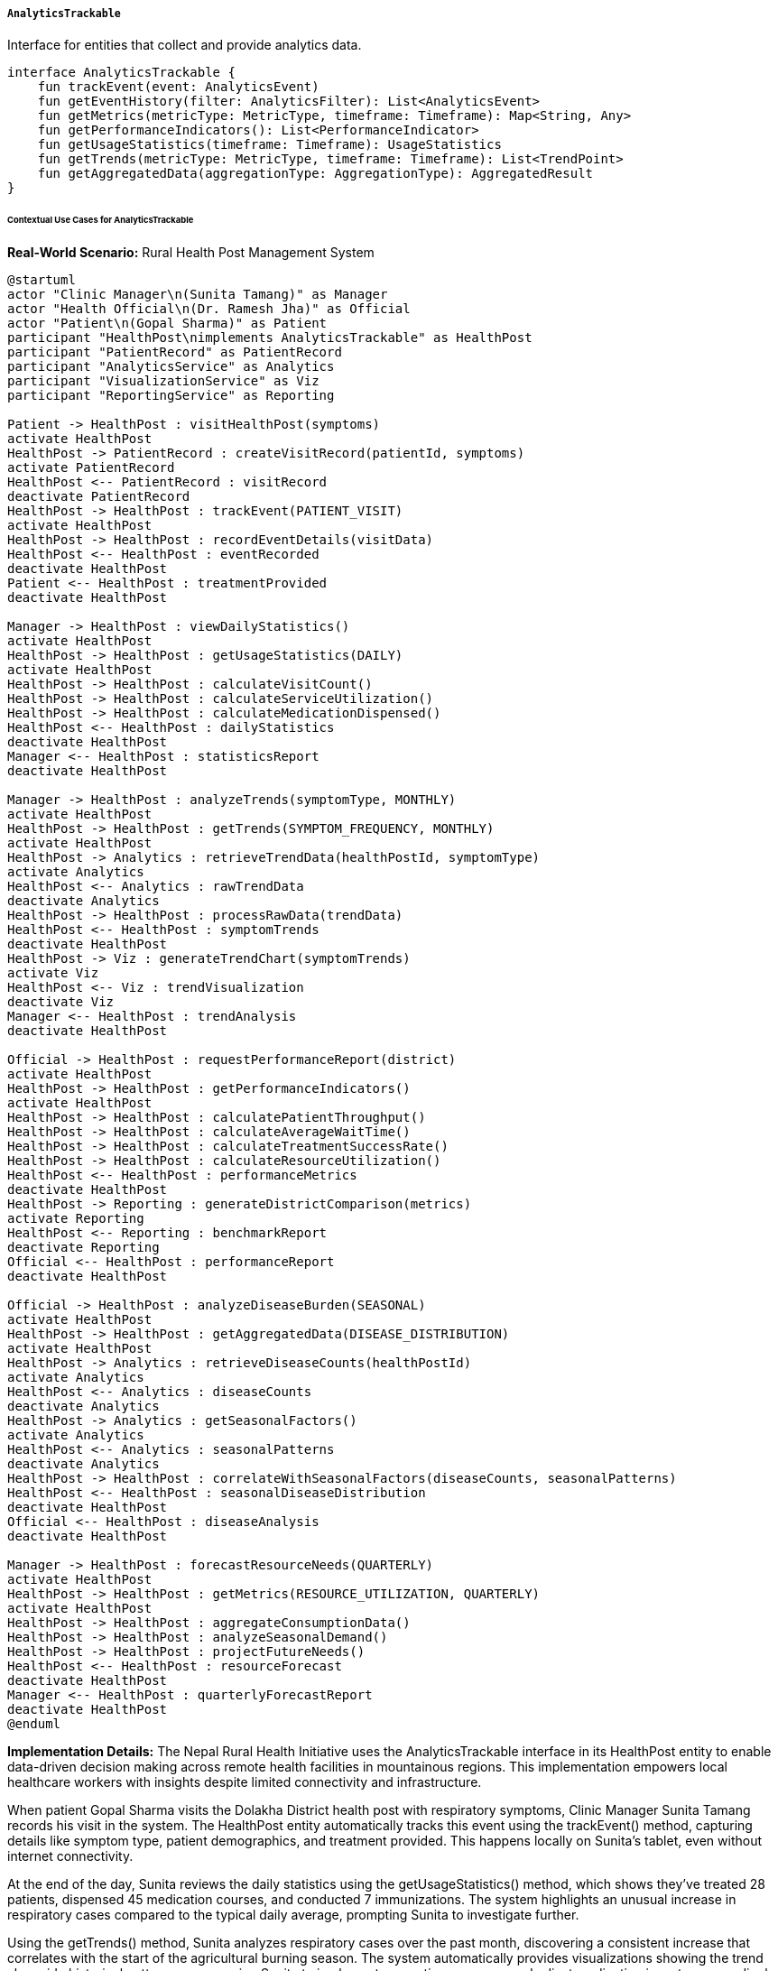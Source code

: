 ===== `AnalyticsTrackable`
Interface for entities that collect and provide analytics data.

[source,kotlin]
----
interface AnalyticsTrackable {
    fun trackEvent(event: AnalyticsEvent)
    fun getEventHistory(filter: AnalyticsFilter): List<AnalyticsEvent>
    fun getMetrics(metricType: MetricType, timeframe: Timeframe): Map<String, Any>
    fun getPerformanceIndicators(): List<PerformanceIndicator>
    fun getUsageStatistics(timeframe: Timeframe): UsageStatistics
    fun getTrends(metricType: MetricType, timeframe: Timeframe): List<TrendPoint>
    fun getAggregatedData(aggregationType: AggregationType): AggregatedResult
}
----

====== Contextual Use Cases for AnalyticsTrackable

*Real-World Scenario:* Rural Health Post Management System

[plantuml]
----
@startuml
actor "Clinic Manager\n(Sunita Tamang)" as Manager
actor "Health Official\n(Dr. Ramesh Jha)" as Official
actor "Patient\n(Gopal Sharma)" as Patient
participant "HealthPost\nimplements AnalyticsTrackable" as HealthPost
participant "PatientRecord" as PatientRecord
participant "AnalyticsService" as Analytics
participant "VisualizationService" as Viz
participant "ReportingService" as Reporting

Patient -> HealthPost : visitHealthPost(symptoms)
activate HealthPost
HealthPost -> PatientRecord : createVisitRecord(patientId, symptoms)
activate PatientRecord
HealthPost <-- PatientRecord : visitRecord
deactivate PatientRecord
HealthPost -> HealthPost : trackEvent(PATIENT_VISIT)
activate HealthPost
HealthPost -> HealthPost : recordEventDetails(visitData)
HealthPost <-- HealthPost : eventRecorded
deactivate HealthPost
Patient <-- HealthPost : treatmentProvided
deactivate HealthPost

Manager -> HealthPost : viewDailyStatistics()
activate HealthPost
HealthPost -> HealthPost : getUsageStatistics(DAILY)
activate HealthPost
HealthPost -> HealthPost : calculateVisitCount()
HealthPost -> HealthPost : calculateServiceUtilization()
HealthPost -> HealthPost : calculateMedicationDispensed()
HealthPost <-- HealthPost : dailyStatistics
deactivate HealthPost
Manager <-- HealthPost : statisticsReport
deactivate HealthPost

Manager -> HealthPost : analyzeTrends(symptomType, MONTHLY)
activate HealthPost
HealthPost -> HealthPost : getTrends(SYMPTOM_FREQUENCY, MONTHLY)
activate HealthPost
HealthPost -> Analytics : retrieveTrendData(healthPostId, symptomType)
activate Analytics
HealthPost <-- Analytics : rawTrendData
deactivate Analytics
HealthPost -> HealthPost : processRawData(trendData)
HealthPost <-- HealthPost : symptomTrends
deactivate HealthPost
HealthPost -> Viz : generateTrendChart(symptomTrends)
activate Viz
HealthPost <-- Viz : trendVisualization
deactivate Viz
Manager <-- HealthPost : trendAnalysis
deactivate HealthPost

Official -> HealthPost : requestPerformanceReport(district)
activate HealthPost
HealthPost -> HealthPost : getPerformanceIndicators()
activate HealthPost
HealthPost -> HealthPost : calculatePatientThroughput()
HealthPost -> HealthPost : calculateAverageWaitTime()
HealthPost -> HealthPost : calculateTreatmentSuccessRate()
HealthPost -> HealthPost : calculateResourceUtilization()
HealthPost <-- HealthPost : performanceMetrics
deactivate HealthPost
HealthPost -> Reporting : generateDistrictComparison(metrics)
activate Reporting
HealthPost <-- Reporting : benchmarkReport
deactivate Reporting
Official <-- HealthPost : performanceReport
deactivate HealthPost

Official -> HealthPost : analyzeDiseaseBurden(SEASONAL)
activate HealthPost
HealthPost -> HealthPost : getAggregatedData(DISEASE_DISTRIBUTION)
activate HealthPost
HealthPost -> Analytics : retrieveDiseaseCounts(healthPostId)
activate Analytics
HealthPost <-- Analytics : diseaseCounts
deactivate Analytics
HealthPost -> Analytics : getSeasonalFactors()
activate Analytics
HealthPost <-- Analytics : seasonalPatterns
deactivate Analytics
HealthPost -> HealthPost : correlateWithSeasonalFactors(diseaseCounts, seasonalPatterns)
HealthPost <-- HealthPost : seasonalDiseaseDistribution
deactivate HealthPost
Official <-- HealthPost : diseaseAnalysis
deactivate HealthPost

Manager -> HealthPost : forecastResourceNeeds(QUARTERLY)
activate HealthPost
HealthPost -> HealthPost : getMetrics(RESOURCE_UTILIZATION, QUARTERLY)
activate HealthPost
HealthPost -> HealthPost : aggregateConsumptionData()
HealthPost -> HealthPost : analyzeSeasonalDemand()
HealthPost -> HealthPost : projectFutureNeeds()
HealthPost <-- HealthPost : resourceForecast
deactivate HealthPost
Manager <-- HealthPost : quarterlyForecastReport
deactivate HealthPost
@enduml
----

*Implementation Details:*
The Nepal Rural Health Initiative uses the AnalyticsTrackable interface in its HealthPost entity to enable data-driven decision making across remote health facilities in mountainous regions. This implementation empowers local healthcare workers with insights despite limited connectivity and infrastructure.

When patient Gopal Sharma visits the Dolakha District health post with respiratory symptoms, Clinic Manager Sunita Tamang records his visit in the system. The HealthPost entity automatically tracks this event using the trackEvent() method, capturing details like symptom type, patient demographics, and treatment provided. This happens locally on Sunita's tablet, even without internet connectivity.

At the end of the day, Sunita reviews the daily statistics using the getUsageStatistics() method, which shows they've treated 28 patients, dispensed 45 medication courses, and conducted 7 immunizations. The system highlights an unusual increase in respiratory cases compared to the typical daily average, prompting Sunita to investigate further.

Using the getTrends() method, Sunita analyzes respiratory cases over the past month, discovering a consistent increase that correlates with the start of the agricultural burning season. The system automatically provides visualizations showing the trend alongside historical patterns, empowering Sunita to implement preventive measures and adjust medication inventory accordingly.

When Dr. Ramesh Jha from the District Health Office conducts his quarterly review, he uses the getPerformanceIndicators() method to assess key metrics across all health posts in the district. This standardized approach allows him to identify that while the Dolakha post has excellent treatment success rates (94% vs. district average of 89%), their patient wait times are longer than other facilities (38 minutes vs. district average of 22 minutes), suggesting a need for process improvements.

For seasonal planning, Dr. Jha uses the getAggregatedData() method to analyze disease patterns across multiple years, revealing clear correlations between monsoon months and waterborne diseases in specific village clusters. This analysis enables targeted preventive interventions before the rainy season begins, reducing disease burden by allocating resources more effectively.

Sunita uses the metrics to forecast resource needs for the upcoming quarter, ensuring adequate supplies of respiratory medications and educational materials on air quality. The system projects a 30% increase in respiratory cases and calculates precise medication requirements based on historical treatment patterns.

The AnalyticsTrackable implementation provides several important benefits in this rural healthcare context:
1. Evidence-based decision making for resource-constrained facilities
2. Offline analytics capabilities that function despite intermittent connectivity
3. Standardized performance metrics for equitable service evaluation
4. Early warning detection for disease outbreaks and unusual patterns
5. Seasonal forecasting to prevent stock-outs of critical medications
6. Comparative analysis to identify best practices across different health posts

*Technical Implementation Example:*
```kotlin
class HealthPost : BaseEntity(), AnalyticsTrackable {
    var name: String = ""
    var districtId: UUID? = null
    var municipalityId: UUID? = null
    var wardId: UUID? = null
    var location: Point? = null
    var facilityType: HealthFacilityType = HealthFacilityType.HEALTH_POST
    var staffCount: Int = 0
    var bedsCount: Int = 0
    var operationalStatus: OperationalStatus = OperationalStatus.ACTIVE
    var servicesOffered: MutableSet<HealthService> = mutableSetOf()
    
    @OneToMany(mappedBy = "healthPost", cascade = [CascadeType.ALL], fetch = FetchType.LAZY)
    private val analyticsEvents: MutableList<HealthPostAnalyticsEvent> = mutableListOf()
    
    @OneToMany(mappedBy = "healthPost", cascade = [CascadeType.ALL], fetch = FetchType.LAZY)
    private val dailyStatistics: MutableList<HealthPostDailyStats> = mutableListOf()
    
    @OneToMany(mappedBy = "healthPost", cascade = [CascadeType.ALL], fetch = FetchType.LAZY)
    private val monthlyStatistics: MutableList<HealthPostMonthlyStats> = mutableListOf()
    
    // Implementation of AnalyticsTrackable interface
    override fun trackEvent(event: AnalyticsEvent) {
        if (event !is HealthPostAnalyticsEvent) {
            throw IllegalArgumentException("Event must be a HealthPostAnalyticsEvent")
        }
        
        event.healthPost = this
        analyticsEvents.add(event)
        
        // Update real-time counters for current day stats
        val todayStats = getDailyStatsForToday()
        
        when (event.eventType) {
            EventType.PATIENT_VISIT -> {
                todayStats.patientVisitCount++
                
                // Update demographic counters if available
                event.metadata["patientGender"]?.let { gender ->
                    when (gender) {
                        "MALE" -> todayStats.malePatientCount++
                        "FEMALE" -> todayStats.femalePatientCount++
                        "OTHER" -> todayStats.otherGenderPatientCount++
                    }
                }
                
                event.metadata["patientAge"]?.let { age ->
                    when (age.toString().toInt()) {
                        in 0..5 -> todayStats.infantVisitCount++
                        in 6..18 -> todayStats.childVisitCount++
                        in 19..59 -> todayStats.adultVisitCount++
                        else -> todayStats.elderlyVisitCount++
                    }
                }
                
                // Track chief complaint for symptom analysis
                event.metadata["chiefComplaint"]?.let { complaint ->
                    val currentCount = todayStats.symptomDistribution[complaint] ?: 0
                    todayStats.symptomDistribution[complaint.toString()] = currentCount + 1
                }
            }
            EventType.MEDICATION_DISPENSED -> {
                todayStats.medicationDispensedCount++
                
                // Track medication types
                event.metadata["medicationType"]?.let { medicationType ->
                    val currentCount = todayStats.medicationDistribution[medicationType] ?: 0
                    todayStats.medicationDistribution[medicationType.toString()] = currentCount + 1
                }
                
                // Track medication stocks
                event.metadata["medicationId"]?.let { medicationId ->
                    event.metadata["quantityDispensed"]?.let { quantity ->
                        val medication = todayStats.medicationInventoryChanges[medicationId] ?: 0
                        todayStats.medicationInventoryChanges[medicationId.toString()] = 
                            medication - quantity.toString().toInt()
                    }
                }
            }
            EventType.IMMUNIZATION_PROVIDED -> {
                todayStats.immunizationCount++
                
                // Track vaccine types
                event.metadata["vaccineType"]?.let { vaccineType ->
                    val currentCount = todayStats.immunizationDistribution[vaccineType] ?: 0
                    todayStats.immunizationDistribution[vaccineType.toString()] = currentCount + 1
                }
            }
            EventType.REFERRAL_MADE -> {
                todayStats.referralCount++
                
                // Track referral reasons and destinations
                event.metadata["referralReason"]?.let { reason ->
                    val currentCount = todayStats.referralReasonDistribution[reason] ?: 0
                    todayStats.referralReasonDistribution[reason.toString()] = currentCount + 1
                }
                
                event.metadata["referralDestination"]?.let { destination ->
                    val currentCount = todayStats.referralDestinationDistribution[destination] ?: 0
                    todayStats.referralDestinationDistribution[destination.toString()] = currentCount + 1
                }
            }
            EventType.STAFF_ACTIVITY -> {
                // Track staff activities for resource utilization analysis
                event.metadata["staffId"]?.let { staffId ->
                    event.metadata["activityType"]?.let { activityType ->
                        val key = "$staffId:$activityType"
                        val currentCount = todayStats.staffActivityDistribution[key] ?: 0
                        todayStats.staffActivityDistribution[key] = currentCount + 1
                    }
                }
            }
            // Handle other event types
        }
        
        // Save updated stats
        healthPostDailyStatsRepository.save(todayStats)
        
        // Attempt to synchronize with central system if network available
        try {
            analyticsService.synchronizeEvent(event)
        } catch (e: Exception) {
            // Log synchronization failure but continue - will sync later
            logger.warn("Failed to synchronize event, will retry later: ${e.message}")
        }
    }
    
    override fun getEventHistory(filter: AnalyticsFilter): List<AnalyticsEvent> {
        // Convert filter to query parameters
        val startDate = filter.timeRange?.start
        val endDate = filter.timeRange?.end ?: LocalDateTime.now()
        val eventTypes = filter.eventTypes
        val metadataFilters = filter.metadataFilters
        
        // Build dynamic query
        var filteredEvents = analyticsEvents.asSequence()
        
        if (startDate != null) {
            filteredEvents = filteredEvents.filter { it.timestamp.isAfter(startDate) }
        }
        
        filteredEvents = filteredEvents.filter { it.timestamp.isBefore(endDate) }
        
        if (eventTypes.isNotEmpty()) {
            filteredEvents = filteredEvents.filter { it.eventType in eventTypes }
        }
        
        // Apply metadata filters if any
        if (metadataFilters.isNotEmpty()) {
            filteredEvents = filteredEvents.filter { event ->
                metadataFilters.all { (key, value) -> 
                    event.metadata[key]?.toString() == value
                }
            }
        }
        
        // Sort by timestamp and return
        return filteredEvents.sortedBy { it.timestamp }.toList()
    }
    
    override fun getMetrics(metricType: MetricType, timeframe: Timeframe): Map<String, Any> {
        val result = mutableMapOf<String, Any>()
        
        when (metricType) {
            MetricType.PATIENT_DEMOGRAPHICS -> {
                val stats = when (timeframe) {
                    Timeframe.DAILY -> getDailyStatsForToday()
                    Timeframe.WEEKLY -> aggregateDailyStats(LocalDate.now().minusDays(7), LocalDate.now())
                    Timeframe.MONTHLY -> getMonthlyStatsForCurrentMonth()
                    Timeframe.QUARTERLY -> aggregateMonthlyStats(getQuarterStartMonth(), getCurrentMonth())
                    Timeframe.YEARLY -> aggregateMonthlyStats(
                        YearMonth.of(LocalDate.now().year, 1),
                        getCurrentMonth()
                    )
                }
                
                result["totalPatients"] = stats.patientVisitCount
                result["genderDistribution"] = mapOf(
                    "male" to stats.malePatientCount,
                    "female" to stats.femalePatientCount,
                    "other" to stats.otherGenderPatientCount
                )
                result["ageDistribution"] = mapOf(
                    "infant" to stats.infantVisitCount,
                    "child" to stats.childVisitCount,
                    "adult" to stats.adultVisitCount,
                    "elderly" to stats.elderlyVisitCount
                )
                result["symptomDistribution"] = stats.symptomDistribution
            }
            MetricType.SERVICE_UTILIZATION -> {
                val stats = when (timeframe) {
                    Timeframe.DAILY -> getDailyStatsForToday()
                    Timeframe.WEEKLY -> aggregateDailyStats(LocalDate.now().minusDays(7), LocalDate.now())
                    Timeframe.MONTHLY -> getMonthlyStatsForCurrentMonth()
                    Timeframe.QUARTERLY -> aggregateMonthlyStats(getQuarterStartMonth(), getCurrentMonth())
                    Timeframe.YEARLY -> aggregateMonthlyStats(
                        YearMonth.of(LocalDate.now().year, 1),
                        getCurrentMonth()
                    )
                }
                
                result["totalVisits"] = stats.patientVisitCount
                result["medicationsDispensed"] = stats.medicationDispensedCount
                result["immunizationsProvided"] = stats.immunizationCount
                result["referralsMade"] = stats.referralCount
                result["serviceBreakdown"] = calculateServiceBreakdown(stats)
                result["peakHours"] = calculatePeakHours(timeframe)
                result["averageWaitTime"] = calculateAverageWaitTime(timeframe)
                result["averageVisitDuration"] = calculateAverageVisitDuration(timeframe)
            }
            MetricType.RESOURCE_UTILIZATION -> {
                result["staffUtilization"] = calculateStaffUtilization(timeframe)
                result["medicationUsage"] = calculateMedicationUsage(timeframe)
                result["suppliesConsumption"] = calculateSuppliesConsumption(timeframe)
                result["equipmentUsage"] = calculateEquipmentUsage(timeframe)
                result["resourceEfficiency"] = calculateResourceEfficiency(timeframe)
            }
            MetricType.HEALTH_OUTCOMES -> {
                result["treatmentSuccessRate"] = calculateTreatmentSuccessRate(timeframe)
                result["readmissionRate"] = calculateReadmissionRate(timeframe)
                result["referralOutcomes"] = calculateReferralOutcomes(timeframe)
                result["diseaseOutcomes"] = calculateDiseaseOutcomes(timeframe)
                result["preventiveSuccessMetrics"] = calculatePreventiveSuccessMetrics(timeframe)
            }
        }
        
        return result
    }
    
    override fun getPerformanceIndicators(): List<PerformanceIndicator> {
        val indicators = mutableListOf<PerformanceIndicator>()
        
        // Patient throughput indicator
        val dailyStats = getDailyStatsForLastWeek()
        val avgDailyPatients = dailyStats.map { it.patientVisitCount }.average()
        val districtAvg = healthPostStatsService.getDistrictAveragePatientCount(districtId!!)
        
        indicators.add(PerformanceIndicator(
            name = "Patient Throughput",
            value = avgDailyPatients,
            comparisonValue = districtAvg,
            trend = calculateTrend(dailyStats.map { it.patientVisitCount }),
            status = determineStatus(avgDailyPatients, districtAvg, 0.1),
            category = "Utilization"
        ))
        
        // Wait time indicator
        val avgWaitTime = calculateAverageWaitTime(Timeframe.WEEKLY)
        val districtWaitTime = healthPostStatsService.getDistrictAverageWaitTime(districtId!!)
        
        indicators.add(PerformanceIndicator(
            name = "Average Wait Time",
            value = avgWaitTime,
            comparisonValue = districtWaitTime,
            trend = calculateWaitTimeTrend(),
            status = determineStatus(districtWaitTime, avgWaitTime, 0.1), // Lower is better
            category = "Efficiency"
        ))
        
        // Treatment success rate
        val successRate = calculateTreatmentSuccessRate(Timeframe.MONTHLY)
        val districtSuccessRate = healthPostStatsService.getDistrictTreatmentSuccessRate(districtId!!)
        
        indicators.add(PerformanceIndicator(
            name = "Treatment Success Rate",
            value = successRate,
            comparisonValue = districtSuccessRate,
            trend = calculateSuccessRateTrend(),
            status = determineStatus(successRate, districtSuccessRate, 0.05),
            category = "Quality"
        ))
        
        // Resource utilization indicator
        val resourceEfficiency = calculateResourceEfficiency(Timeframe.MONTHLY)
        val districtEfficiency = healthPostStatsService.getDistrictResourceEfficiency(districtId!!)
        
        indicators.add(PerformanceIndicator(
            name = "Resource Efficiency",
            value = resourceEfficiency,
            comparisonValue = districtEfficiency,
            trend = calculateResourceEfficiencyTrend(),
            status = determineStatus(resourceEfficiency, districtEfficiency, 0.1),
            category = "Efficiency"
        ))
        
        // Preventive service coverage
        val preventiveCoverage = calculatePreventiveCoverage()
        val districtCoverage = healthPostStatsService.getDistrictPreventiveCoverage(districtId!!)
        
        indicators.add(PerformanceIndicator(
            name = "Preventive Service Coverage",
            value = preventiveCoverage,
            comparisonValue = districtCoverage,
            trend = calculatePreventiveCoverageTrend(),
            status = determineStatus(preventiveCoverage, districtCoverage, 0.1),
            category = "Quality"
        ))
        
        return indicators
    }
    
    override fun getUsageStatistics(timeframe: Timeframe): UsageStatistics {
        val stats = when (timeframe) {
            Timeframe.DAILY -> getDailyStatsForToday()
            Timeframe.WEEKLY -> aggregateDailyStats(LocalDate.now().minusDays(7), LocalDate.now())
            Timeframe.MONTHLY -> getMonthlyStatsForCurrentMonth()
            Timeframe.QUARTERLY -> aggregateMonthlyStats(getQuarterStartMonth(), getCurrentMonth())
            Timeframe.YEARLY -> aggregateMonthlyStats(
                YearMonth.of(LocalDate.now().year, 1),
                getCurrentMonth()
            )
        }
        
        return UsageStatistics(
            totalVisits = stats.patientVisitCount,
            uniquePatients = calculateUniquePatients(timeframe),
            utilizationRate = calculateUtilizationRate(stats.patientVisitCount, timeframe),
            serviceCounts = mapOf(
                "medications" to stats.medicationDispensedCount,
                "immunizations" to stats.immunizationCount,
                "referrals" to stats.referralCount
            ),
            resourceUtilization = calculateResourceUtilizationMap(timeframe),
            peakPeriods = calculatePeakPeriods(timeframe),
            demographicBreakdown = mapOf(
                "gender" to mapOf(
                    "male" to stats.malePatientCount,
                    "female" to stats.femalePatientCount,
                    "other" to stats.otherGenderPatientCount
                ),
                "age" to mapOf(
                    "infant" to stats.infantVisitCount,
                    "child" to stats.childVisitCount,
                    "adult" to stats.adultVisitCount,
                    "elderly" to stats.elderlyVisitCount
                )
            ),
            // Add geographic distribution of patients if available
            timeDistribution = calculateTimeDistribution(timeframe),
            serviceBreakdown = calculateServiceBreakdownPercentages(stats),
            abnormalPatterns = detectAbnormalPatterns(timeframe)
        )
    }
    
    override fun getTrends(metricType: MetricType, timeframe: Timeframe): List<TrendPoint> {
        val trendPoints = mutableListOf<TrendPoint>()
        
        when (metricType) {
            MetricType.PATIENT_DEMOGRAPHICS -> {
                when (timeframe) {
                    Timeframe.DAILY -> {
                        // Get hourly trend for today
                        val hourlyStats = analyticsEvents
                            .filter { it.eventType == EventType.PATIENT_VISIT }
                            .filter { it.timestamp.toLocalDate() == LocalDate.now() }
                            .groupBy { it.timestamp.hour }
                        
                        // Create trend points for each hour
                        for (hour in 0..23) {
                            val count = hourlyStats[hour]?.size ?: 0
                            trendPoints.add(TrendPoint(
                                label = hour.toString(),
                                value = count.toDouble(),
                                timestamp = LocalDateTime.now().withHour(hour).withMinute(0),
                                metadata = mapOf("hour" to hour)
                            ))
                        }
                    }
                    Timeframe.WEEKLY -> {
                        // Get daily trend for past week
                        val startDate = LocalDate.now().minusDays(6)
                        for (i in 0..6) {
                            val date = startDate.plusDays(i.toLong())
                            val stats = getDailyStatsForDate(date)
                            
                            trendPoints.add(TrendPoint(
                                label = date.toString(),
                                value = stats.patientVisitCount.toDouble(),
                                timestamp = date.atStartOfDay(),
                                metadata = mapOf(
                                    "dayOfWeek" to date.dayOfWeek.value,
                                    "maleCount" to stats.malePatientCount,
                                    "femaleCount" to stats.femalePatientCount
                                )
                            ))
                        }
                    }
                    Timeframe.MONTHLY -> {
                        // Get daily trend for current month
                        val month = LocalDate.now().month
                        val year = LocalDate.now().year
                        val daysInMonth = month.length(Year.isLeap(year.toLong()))
                        
                        for (day in 1..daysInMonth) {
                            val date = LocalDate.of(year, month, day)
                            if (date.isAfter(LocalDate.now())) break
                            
                            val stats = getDailyStatsForDate(date)
                            trendPoints.add(TrendPoint(
                                label = day.toString(),
                                value = stats.patientVisitCount.toDouble(),
                                timestamp = date.atStartOfDay(),
                                metadata = mapOf("dayOfMonth" to day)
                            ))
                        }
                    }
                    Timeframe.QUARTERLY -> {
                        // Get weekly trend for current quarter
                        val currentQuarter = (LocalDate.now().monthValue - 1) / 3 + 1
                        val startMonth = (currentQuarter - 1) * 3 + 1
                        val startDate = LocalDate.of(LocalDate.now().year, startMonth, 1)
                        val endDate = LocalDate.now()
                        
                        var weekStart = startDate
                        while (weekStart.isBefore(endDate)) {
                            val weekEnd = weekStart.plusDays(6)
                            val stats = aggregateDailyStats(weekStart, weekEnd.minusDays(weekEnd.isAfter(endDate) ? 1 : 0))
                            
                            trendPoints.add(TrendPoint(
                                label = "Week of ${weekStart.monthValue}/${weekStart.dayOfMonth}",
                                value = stats.patientVisitCount.toDouble(),
                                timestamp = weekStart.atStartOfDay(),
                                metadata = mapOf(
                                    "weekStart" to weekStart.toString(),
                                    "weekEnd" to weekEnd.toString()
                                )
                            ))
                            
                            weekStart = weekEnd.plusDays(1)
                        }
                    }
                    Timeframe.YEARLY -> {
                        // Get monthly trend for current year
                        for (month in 1..12) {
                            val yearMonth = YearMonth.of(LocalDate.now().year, month)
                            if (yearMonth.isAfter(YearMonth.now())) break
                            
                            val monthlyStats = getMonthlyStatsForYearMonth(yearMonth)
                            trendPoints.add(TrendPoint(
                                label = Month.of(month).toString(),
                                value = monthlyStats.patientVisitCount.toDouble(),
                                timestamp = yearMonth.atDay(1).atStartOfDay(),
                                metadata = mapOf("month" to month)
                            ))
                        }
                    }
                }
            }
            MetricType.SYMPTOM_FREQUENCY -> {
                // Build custom trends for symptom frequency analysis
                when (timeframe) {
                    Timeframe.WEEKLY -> {
                        // Get daily symptom distribution for past week
                        val startDate = LocalDate.now().minusDays(6)
                        for (i in 0..6) {
                            val date = startDate.plusDays(i.toLong())
                            val stats = getDailyStatsForDate(date)
                            
                            // Get the top symptoms for this day
                            val topSymptoms = stats.symptomDistribution
                                .entries
                                .sortedByDescending { it.value }
                                .take(5)
                                .associate { it.key to it.value }
                            
                            trendPoints.add(TrendPoint(
                                label = date.toString(),
                                value = stats.patientVisitCount.toDouble(), // total visits
                                timestamp = date.atStartOfDay(),
                                metadata = mapOf(
                                    "dayOfWeek" to date.dayOfWeek.value,
                                    "symptoms" to topSymptoms
                                )
                            ))
                        }
                    }
                    Timeframe.MONTHLY -> {
                        // Get weekly symptom trends for current month
                        val currentMonth = LocalDate.now().monthValue
                        val currentYear = LocalDate.now().year
                        val startDate = LocalDate.of(currentYear, currentMonth, 1)
                        
                        // Group by week of month
                        var weekStart = startDate
                        while (weekStart.month == Month.of(currentMonth) && !weekStart.isAfter(LocalDate.now())) {
                            val weekEnd = weekStart.plusDays(6)
                            val endDate = if (weekEnd.month != Month.of(currentMonth) || weekEnd.isAfter(LocalDate.now())) {
                                val lastDayOfMonth = YearMonth.of(currentYear, currentMonth).atEndOfMonth()
                                minOf(lastDayOfMonth, LocalDate.now())
                            } else {
                                weekEnd
                            }
                            
                            val stats = aggregateDailyStats(weekStart, endDate)
                            
                            // Aggregate symptoms from daily stats
                            val aggregatedSymptoms = stats.symptomDistribution
                                .entries
                                .sortedByDescending { it.value }
                                .take(5)
                                .associate { it.key to it.value }
                            
                            trendPoints.add(TrendPoint(
                                label = "Week ${weekStart.dayOfMonth}-${endDate.dayOfMonth}",
                                value = stats.patientVisitCount.toDouble(),
                                timestamp = weekStart.atStartOfDay(),
                                metadata = mapOf(
                                    "weekStart" to weekStart.toString(),
                                    "weekEnd" to endDate.toString(),
                                    "symptoms" to aggregatedSymptoms
                                )
                            ))
                            
                            weekStart = endDate.plusDays(1)
                        }
                    }
                    else -> {
                        // Handle other timeframes based on application needs
                        // Code would be similar to examples above but with
                        // appropriate time periods
                    }
                }
            }
            else -> {
                // Other metric types would follow similar patterns
                // but with different data processing
            }
        }
        
        return trendPoints
    }
    
    override fun getAggregatedData(aggregationType: AggregationType): AggregatedResult {
        val result = when (aggregationType) {
            AggregationType.DISEASE_DISTRIBUTION -> {
                // Aggregate disease/symptom data across time periods
                val monthlyCounts = monthlyStatistics
                    .sortedBy { it.yearMonth }
                    .take(12) // Last 12 months
                
                // Combine symptoms across months
                val allSymptoms = mutableMapOf<String, Int>()
                monthlyCounts.forEach { monthStats ->
                    monthStats.symptomDistribution.forEach { (symptom, count) ->
                        allSymptoms[symptom] = (allSymptoms[symptom] ?: 0) + count
                    }
                }
                
                // Get top diseases/symptoms
                val topSymptoms = allSymptoms.entries
                    .sortedByDescending { it.value }
                    .take(10)
                    .associate { it.key to it.value }
                
                // Calculate seasonal patterns
                val seasonalPatterns = calculateSeasonalDiseasePatterns(monthlyCounts)
                
                AggregatedResult(
                    aggregationType = aggregationType,
                    primaryMetric = "totalSymptomsCounted",
                    primaryValue = allSymptoms.values.sum(),
                    dimensions = mapOf(
                        "topSymptoms" to topSymptoms,
                        "seasonalPatterns" to seasonalPatterns,
                        "symptomsByMonth" to monthlyCounts.associate { 
                            it.yearMonth.toString() to it.symptomDistribution
                        }
                    ),
                    timeRange = TimeRange(
                        start = monthlyCounts.firstOrNull()?.yearMonth?.atDay(1)?.atStartOfDay(),
                        end = LocalDateTime.now()
                    )
                )
            }
            AggregationType.DEMOGRAPHIC_TRENDS -> {
                // Aggregate demographic data across time periods
                val monthlyCounts = monthlyStatistics
                    .sortedBy { it.yearMonth }
                    .take(12) // Last 12 months
                
                // Calculate demographic trends
                val genderTrends = calculateGenderTrends(monthlyCounts)
                val ageTrends = calculateAgeTrends(monthlyCounts)
                
                AggregatedResult(
                    aggregationType = aggregationType,
                    primaryMetric = "totalPatients",
                    primaryValue = monthlyCounts.sumOf { it.patientVisitCount },
                    dimensions = mapOf(
                        "genderTrends" to genderTrends,
                        "ageTrends" to ageTrends,
                        "monthlyBreakdown" to monthlyCounts.associate {
                            it.yearMonth.toString() to mapOf(
                                "total" to it.patientVisitCount,
                                "male" to it.malePatientCount,
                                "female" to it.femalePatientCount,
                                "other" to it.otherGenderPatientCount,
                                "infant" to it.infantVisitCount,
                                "child" to it.childVisitCount,
                                "adult" to it.adultVisitCount,
                                "elderly" to it.elderlyVisitCount
                            )
                        }
                    ),
                    timeRange = TimeRange(
                        start = monthlyCounts.firstOrNull()?.yearMonth?.atDay(1)?.atStartOfDay(),
                        end = LocalDateTime.now()
                    )
                )
            }
            AggregationType.RESOURCE_CONSUMPTION -> {
                // Aggregate resource consumption data
                val monthlyCounts = monthlyStatistics
                    .sortedBy { it.yearMonth }
                    .take(12) // Last 12 months
                
                // Calculate medication usage trends
                val medicationTrends = calculateMedicationTrends(monthlyCounts)
                
                AggregatedResult(
                    aggregationType = aggregationType,
                    primaryMetric = "totalMedicationsDispensed",
                    primaryValue = monthlyCounts.sumOf { it.medicationDispensedCount },
                    dimensions = mapOf(
                        "medicationTrends" to medicationTrends,
                        "monthlyConsumption" to monthlyCounts.associate {
                            it.yearMonth.toString() to mapOf(
                                "medications" to it.medicationDispensedCount,
                                "topMedications" to it.medicationDistribution
                                    .entries
                                    .sortedByDescending { entry -> entry.value }
                                    .take(5)
                                    .associate { entry -> entry.key to entry.value }
                            )
                        }
                    ),
                    timeRange = TimeRange(
                        start = monthlyCounts.firstOrNull()?.yearMonth?.atDay(1)?.atStartOfDay(),
                        end = LocalDateTime.now()
                    )
                )
            }
            AggregationType.SERVICE_EFFICIENCY -> {
                // Aggregate service efficiency metrics
                val monthlyCounts = monthlyStatistics
                    .sortedBy { it.yearMonth }
                    .take(12) // Last 12 months
                
                AggregatedResult(
                    aggregationType = aggregationType,
                    primaryMetric = "averageWaitTime",
                    primaryValue = calculateAverageWaitTimeForYear(),
                    dimensions = mapOf(
                        "waitTimeTrend" to monthlyCounts.associate {
                            it.yearMonth.toString() to it.averageWaitTimeMinutes
                        },
                        "visitDurationTrend" to monthlyCounts.associate {
                            it.yearMonth.toString() to it.averageVisitDurationMinutes
                        },
                        "staffUtilization" to calculateStaffUtilizationTrend(monthlyCounts)
                    ),
                    timeRange = TimeRange(
                        start = monthlyCounts.firstOrNull()?.yearMonth?.atDay(1)?.atStartOfDay(),
                        end = LocalDateTime.now()
                    )
                )
            }
        }
        
        return result
    }
    
    // Helper methods
    private fun getDailyStatsForToday(): HealthPostDailyStats {
        val today = LocalDate.now()
        return dailyStatistics.find { it.date == today } ?: createNewDailyStats(today)
    }
    
    private fun getDailyStatsForDate(date: LocalDate): HealthPostDailyStats {
        return dailyStatistics.find { it.date == date } ?: createNewDailyStats(date)
    }
    
    private fun createNewDailyStats(date: LocalDate): HealthPostDailyStats {
        val stats = HealthPostDailyStats(
            healthPost = this,
            date = date,
            patientVisitCount = 0,
            malePatientCount = 0,
            femalePatientCount = 0,
            otherGenderPatientCount = 0,
            infantVisitCount = 0,
            childVisitCount = 0,
            adultVisitCount = 0,
            elderlyVisitCount = 0,
            medicationDispensedCount = 0,
            immunizationCount = 0,
            referralCount = 0,
            symptomDistribution = mutableMapOf(),
            medicationDistribution = mutableMapOf(),
            medicationInventoryChanges = mutableMapOf(),
            immunizationDistribution = mutableMapOf(),
            referralReasonDistribution = mutableMapOf(),
            referralDestinationDistribution = mutableMapOf(),
            staffActivityDistribution = mutableMapOf(),
            averageWaitTimeMinutes = 0.0,
            averageVisitDurationMinutes = 0.0
        )
        
        healthPostDailyStatsRepository.save(stats)
        return stats
    }
    
    private fun getMonthlyStatsForCurrentMonth(): HealthPostMonthlyStats {
        val currentYearMonth = YearMonth.now()
        return getMonthlyStatsForYearMonth(currentYearMonth)
    }
    
    private fun getMonthlyStatsForYearMonth(yearMonth: YearMonth): HealthPostMonthlyStats {
        return monthlyStatistics.find { it.yearMonth == yearMonth } ?: createNewMonthlyStats(yearMonth)
    }
    
    private fun createNewMonthlyStats(yearMonth: YearMonth): HealthPostMonthlyStats {
        // Create new or calculate from daily stats
        val startDate = yearMonth.atDay(1)
        val endDate = yearMonth.atEndOfMonth()
        
        val stats = aggregateDailyStats(startDate, endDate)
        val monthlyStats = HealthPostMonthlyStats(
            healthPost = this,
            yearMonth = yearMonth,
            patientVisitCount = stats.patientVisitCount,
            malePatientCount = stats.malePatientCount,
            femalePatientCount = stats.femalePatientCount,
            otherGenderPatientCount = stats.otherGenderPatientCount,
            infantVisitCount = stats.infantVisitCount,
            childVisitCount = stats.childVisitCount,
            adultVisitCount = stats.adultVisitCount,
            elderlyVisitCount = stats.elderlyVisitCount,
            medicationDispensedCount = stats.medicationDispensedCount,
            immunizationCount = stats.immunizationCount,
            referralCount = stats.referralCount,
            symptomDistribution = stats.symptomDistribution,
            medicationDistribution = stats.medicationDistribution,
            immunizationDistribution = stats.immunizationDistribution,
            referralReasonDistribution = stats.referralReasonDistribution,
            referralDestinationDistribution = stats.referralDestinationDistribution,
            averageWaitTimeMinutes = stats.averageWaitTimeMinutes,
            averageVisitDurationMinutes = stats.averageVisitDurationMinutes
        )
        
        healthPostMonthlyStatsRepository.save(monthlyStats)
        return monthlyStats
    }
    
    private fun aggregateDailyStats(startDate: LocalDate, endDate: LocalDate): HealthPostDailyStats {
        // Get all stats in date range
        val statsInRange = dailyStatistics.filter { 
            !it.date.isBefore(startDate) && !it.date.isAfter(endDate) 
        }
        
        if (statsInRange.isEmpty()) {
            return HealthPostDailyStats(
                healthPost = this,
                date = startDate,
                patientVisitCount = 0,
                // Other fields initialized to zero/empty
            )
        }
        
        // Aggregate counts
        val patientVisitCount = statsInRange.sumOf { it.patientVisitCount }
        val malePatientCount = statsInRange.sumOf { it.malePatientCount }
        val femalePatientCount = statsInRange.sumOf { it.femalePatientCount }
        val otherGenderPatientCount = statsInRange.sumOf { it.otherGenderPatientCount }
        val infantVisitCount = statsInRange.sumOf { it.infantVisitCount }
        val childVisitCount = statsInRange.sumOf { it.childVisitCount }
        val adultVisitCount = statsInRange.sumOf { it.adultVisitCount }
        val elderlyVisitCount = statsInRange.sumOf { it.elderlyVisitCount }
        val medicationDispensedCount = statsInRange.sumOf { it.medicationDispensedCount }
        val immunizationCount = statsInRange.sumOf { it.immunizationCount }
        val referralCount = statsInRange.sumOf { it.referralCount }
        
        // Aggregate distributions
        val symptomDistribution = aggregateDistributions(statsInRange.map { it.symptomDistribution })
        val medicationDistribution = aggregateDistributions(statsInRange.map { it.medicationDistribution })
        val immunizationDistribution = aggregateDistributions(statsInRange.map { it.immunizationDistribution })
        val referralReasonDistribution = aggregateDistributions(statsInRange.map { it.referralReasonDistribution })
        val referralDestinationDistribution = aggregateDistributions(statsInRange.map { it.referralDestinationDistribution })
        val staffActivityDistribution = aggregateDistributions(statsInRange.map { it.staffActivityDistribution })
        
        // Calculate weighted averages for time metrics
        val totalPatients = patientVisitCount.toDouble().takeIf { it > 0 } ?: 1.0
        val weightedWaitTime = statsInRange.sumOf { it.averageWaitTimeMinutes * it.patientVisitCount } / totalPatients
        val weightedVisitDuration = statsInRange.sumOf { it.averageVisitDurationMinutes * it.patientVisitCount } / totalPatients
        
        return HealthPostDailyStats(
            healthPost = this,
            date = startDate, // Using start date as reference
            patientVisitCount = patientVisitCount,
            malePatientCount = malePatientCount,
            femalePatientCount = femalePatientCount,
            otherGenderPatientCount = otherGenderPatientCount,
            infantVisitCount = infantVisitCount,
            childVisitCount = childVisitCount,
            adultVisitCount = adultVisitCount,
            elderlyVisitCount = elderlyVisitCount,
            medicationDispensedCount = medicationDispensedCount,
            immunizationCount = immunizationCount,
            referralCount = referralCount,
            symptomDistribution = symptomDistribution,
            medicationDistribution = medicationDistribution,
            medicationInventoryChanges = mutableMapOf(), // Not aggregating inventory changes
            immunizationDistribution = immunizationDistribution,
            referralReasonDistribution = referralReasonDistribution,
            referralDestinationDistribution = referralDestinationDistribution,
            staffActivityDistribution = staffActivityDistribution,
            averageWaitTimeMinutes = weightedWaitTime,
            averageVisitDurationMinutes = weightedVisitDuration
        )
    }
    
    private fun aggregateMonthlyStats(startMonth: YearMonth, endMonth: YearMonth): HealthPostMonthlyStats {
        // Get all stats in month range
        val statsInRange = monthlyStatistics.filter { 
            !it.yearMonth.isBefore(startMonth) && !it.yearMonth.isAfter(endMonth) 
        }
        
        if (statsInRange.isEmpty()) {
            return HealthPostMonthlyStats(
                healthPost = this,
                yearMonth = startMonth,
                patientVisitCount = 0,
                // Other fields initialized to zero/empty
            )
        }
        
        // Aggregate counts
        val patientVisitCount = statsInRange.sumOf { it.patientVisitCount }
        val malePatientCount = statsInRange.sumOf { it.malePatientCount }
        val femalePatientCount = statsInRange.sumOf { it.femalePatientCount }
        val otherGenderPatientCount = statsInRange.sumOf { it.otherGenderPatientCount }
        val infantVisitCount = statsInRange.sumOf { it.infantVisitCount }
        val childVisitCount = statsInRange.sumOf { it.childVisitCount }
        val adultVisitCount = statsInRange.sumOf { it.adultVisitCount }
        val elderlyVisitCount = statsInRange.sumOf { it.elderlyVisitCount }
        val medicationDispensedCount = statsInRange.sumOf { it.medicationDispensedCount }
        val immunizationCount = statsInRange.sumOf { it.immunizationCount }
        val referralCount = statsInRange.sumOf { it.referralCount }
        
        // Aggregate distributions
        val symptomDistribution = aggregateDistributions(statsInRange.map { it.symptomDistribution })
        val medicationDistribution = aggregateDistributions(statsInRange.map { it.medicationDistribution })
        val immunizationDistribution = aggregateDistributions(statsInRange.map { it.immunizationDistribution })
        val referralReasonDistribution = aggregateDistributions(statsInRange.map { it.referralReasonDistribution })
        val referralDestinationDistribution = aggregateDistributions(statsInRange.map { it.referralDestinationDistribution })
        
        // Calculate weighted averages for time metrics
        val totalPatients = patientVisitCount.toDouble().takeIf { it > 0 } ?: 1.0
        val weightedWaitTime = statsInRange.sumOf { it.averageWaitTimeMinutes * it.patientVisitCount } / totalPatients
        val weightedVisitDuration = statsInRange.sumOf { it.averageVisitDurationMinutes * it.patientVisitCount } / totalPatients
        
        return HealthPostMonthlyStats(
            healthPost = this,
            yearMonth = startMonth, // Using start month as reference
            patientVisitCount = patientVisitCount,
            malePatientCount = malePatientCount,
            femalePatientCount = femalePatientCount,
            otherGenderPatientCount = otherGenderPatientCount,
            infantVisitCount = infantVisitCount,
            childVisitCount = childVisitCount,
            adultVisitCount = adultVisitCount,
            elderlyVisitCount = elderlyVisitCount,
            medicationDispensedCount = medicationDispensedCount,
            immunizationCount = immunizationCount,
            referralCount = referralCount,
            symptomDistribution = symptomDistribution,
            medicationDistribution = medicationDistribution,
            immunizationDistribution = immunizationDistribution,
            referralReasonDistribution = referralReasonDistribution,
            referralDestinationDistribution = referralDestinationDistribution,
            averageWaitTimeMinutes = weightedWaitTime,
            averageVisitDurationMinutes = weightedVisitDuration
        )
    }
    
    private fun <K> aggregateDistributions(distributions: List<Map<K, Int>>): MutableMap<K, Int> {
        val result = mutableMapOf<K, Int>()
        distributions.forEach { distribution ->
            distribution.forEach { (key, count) ->
                result[key] = (result[key] ?: 0) + count
            }
        }
        return result
    }
    
    private fun getCurrentMonth(): YearMonth = YearMonth.now()
    
    private fun getQuarterStartMonth(): YearMonth {
        val currentMonth = LocalDate.now().monthValue
        val quarterStartMonth = ((currentMonth - 1) / 3) * 3 + 1
        return YearMonth.of(LocalDate.now().year, quarterStartMonth)
    }
    
    private fun getDailyStatsForLastWeek(): List<HealthPostDailyStats> {
        val endDate = LocalDate.now()
        val startDate = endDate.minusDays(6)
        return dailyStatistics.filter { 
            !it.date.isBefore(startDate) && !it.date.isAfter(endDate) 
        }.sortedBy { it.date }
    }
    
    // Additional helper methods would implement the various calculation functions
    // referenced in the code above, such as:
    // - calculateServiceBreakdown()
    // - calculatePeakHours()
    // - calculateAverageWaitTime()
    // - calculateStaffUtilization()
    // - calculateTreatmentSuccessRate()
    // - etc.
}

// Supporting data classes
data class AnalyticsFilter(
    val timeRange: TimeRange? = null,
    val eventTypes: Set<EventType> = emptySet(),
    val metadataFilters: Map<String, String> = emptyMap()
)

data class TimeRange(
    val start: LocalDateTime? = null,
    val end: LocalDateTime? = null
)

data class TrendPoint(
    val label: String,
    val value: Double,
    val timestamp: LocalDateTime,
    val metadata: Map<String, Any> = emptyMap()
)

data class PerformanceIndicator(
    val name: String,
    val value: Double,
    val comparisonValue: Double? = null,
    val trend: Trend = Trend.STABLE,
    val status: IndicatorStatus = IndicatorStatus.NORMAL,
    val category: String
)

data class UsageStatistics(
    val totalVisits: Int,
    val uniquePatients: Int,
    val utilizationRate: Double,
    val serviceCounts: Map<String, Int>,
    val resourceUtilization: Map<String, Double>,
    val peakPeriods: Map<String, List<String>>,
    val demographicBreakdown: Map<String, Map<String, Int>>,
    val timeDistribution: Map<String, Int>,
    val serviceBreakdown: Map<String, Double>,
    val abnormalPatterns: List<AbnormalPattern>?
)

data class AbnormalPattern(
    val metric: String,
    val expectedValue: Double,
    val actualValue: Double,
    val deviation: Double,
    val significance: Double,
    val possibleCauses: List<String>?
)

data class AggregatedResult(
    val aggregationType: AggregationType,
    val primaryMetric: String,
    val primaryValue: Number,
    val dimensions: Map<String, Any>,
    val timeRange: TimeRange? = null
)

enum class Trend {
    INCREASING,
    DECREASING,
    STABLE,
    FLUCTUATING
}

enum class IndicatorStatus {
    EXCELLENT,
    GOOD,
    NORMAL,
    WARNING,
    CRITICAL
}

enum class MetricType {
    PATIENT_DEMOGRAPHICS,
    SERVICE_UTILIZATION,
    RESOURCE_UTILIZATION,
    HEALTH_OUTCOMES,
    SYMPTOM_FREQUENCY
}

enum class Timeframe {
    DAILY,
    WEEKLY,
    MONTHLY,
    QUARTERLY,
    YEARLY
}

enum class AggregationType {
    DISEASE_DISTRIBUTION,
    DEMOGRAPHIC_TRENDS,
    RESOURCE_CONSUMPTION,
    SERVICE_EFFICIENCY
}

enum class EventType {
    PATIENT_VISIT,
    MEDICATION_DISPENSED,
    IMMUNIZATION_PROVIDED,
    REFERRAL_MADE,
    STAFF_ACTIVITY,
    SUPPLY_RECEIVED,
    SUPPLY_DEPLETED,
    EQUIPMENT_USED,
    EQUIPMENT_MAINTAINED
}

// Entity classes
class HealthPostAnalyticsEvent(
    @Id
    val id: UUID = UUID.randomUUID(),
    
    @ManyToOne
    @JoinColumn(name = "health_post_id")
    var healthPost: HealthPost? = null,
    
    val eventType: EventType,
    val timestamp: LocalDateTime = LocalDateTime.now(),
    val userId: UUID? = null,
    val patientId: UUID? = null,
    val metadata: Map<String, Any> = emptyMap()
) : AnalyticsEvent

class HealthPostDailyStats(
    @Id
    val id: UUID = UUID.randomUUID(),
    
    @ManyToOne
    @JoinColumn(name = "health_post_id")
    val healthPost: HealthPost,
    
    val date: LocalDate,
    
    // Demographic counts
    var patientVisitCount: Int = 0,
    var malePatientCount: Int = 0,
    var femalePatientCount: Int = 0,
    var otherGenderPatientCount: Int = 0,
    var infantVisitCount: Int = 0,
    var childVisitCount: Int = 0,
    var adultVisitCount: Int = 0,
    var elderlyVisitCount: Int = 0,
    
    // Service counts
    var medicationDispensedCount: Int = 0,
    var immunizationCount: Int = 0,
    var referralCount: Int = 0,
    
    // Distributions
    var symptomDistribution: MutableMap<String, Int> = mutableMapOf(),
    var medicationDistribution: MutableMap<String, Int> = mutableMapOf(),
    var medicationInventoryChanges: MutableMap<String, Int> = mutableMapOf(),
    var immunizationDistribution: MutableMap<String, Int> = mutableMapOf(),
    var referralReasonDistribution: MutableMap<String, Int> = mutableMapOf(),
    var referralDestinationDistribution: MutableMap<String, Int> = mutableMapOf(),
    var staffActivityDistribution: MutableMap<String, Int> = mutableMapOf(),
    
    // Time metrics
    var averageWaitTimeMinutes: Double = 0.0,
    var averageVisitDurationMinutes: Double = 0.0
)

class HealthPostMonthlyStats(
    @Id
    val id: UUID = UUID.randomUUID(),
    
    @ManyToOne
    @JoinColumn(name = "health_post_id")
    val healthPost: HealthPost,
    
    val yearMonth: YearMonth,
    
    // Demographic counts
    var patientVisitCount: Int = 0,
    var malePatientCount: Int = 0,
    var femalePatientCount: Int = 0,
    var otherGenderPatientCount: Int = 0,
    var infantVisitCount: Int = 0,
    var childVisitCount: Int = 0,
    var adultVisitCount: Int = 0,
    var elderlyVisitCount: Int = 0,
    
    // Service counts
    var medicationDispensedCount: Int = 0,
    var immunizationCount: Int = 0,
    var referralCount: Int = 0,
    
    // Distributions
    var symptomDistribution: Map<String, Int> = mapOf(),
    var medicationDistribution: Map<String, Int> = mapOf(),
    var immunizationDistribution: Map<String, Int> = mapOf(),
    var referralReasonDistribution: Map<String, Int> = mapOf(),
    var referralDestinationDistribution: Map<String, Int> = mapOf(),
    
    // Time metrics
    var averageWaitTimeMinutes: Double = 0.0,
    var averageVisitDurationMinutes: Double = 0.0
)
```
